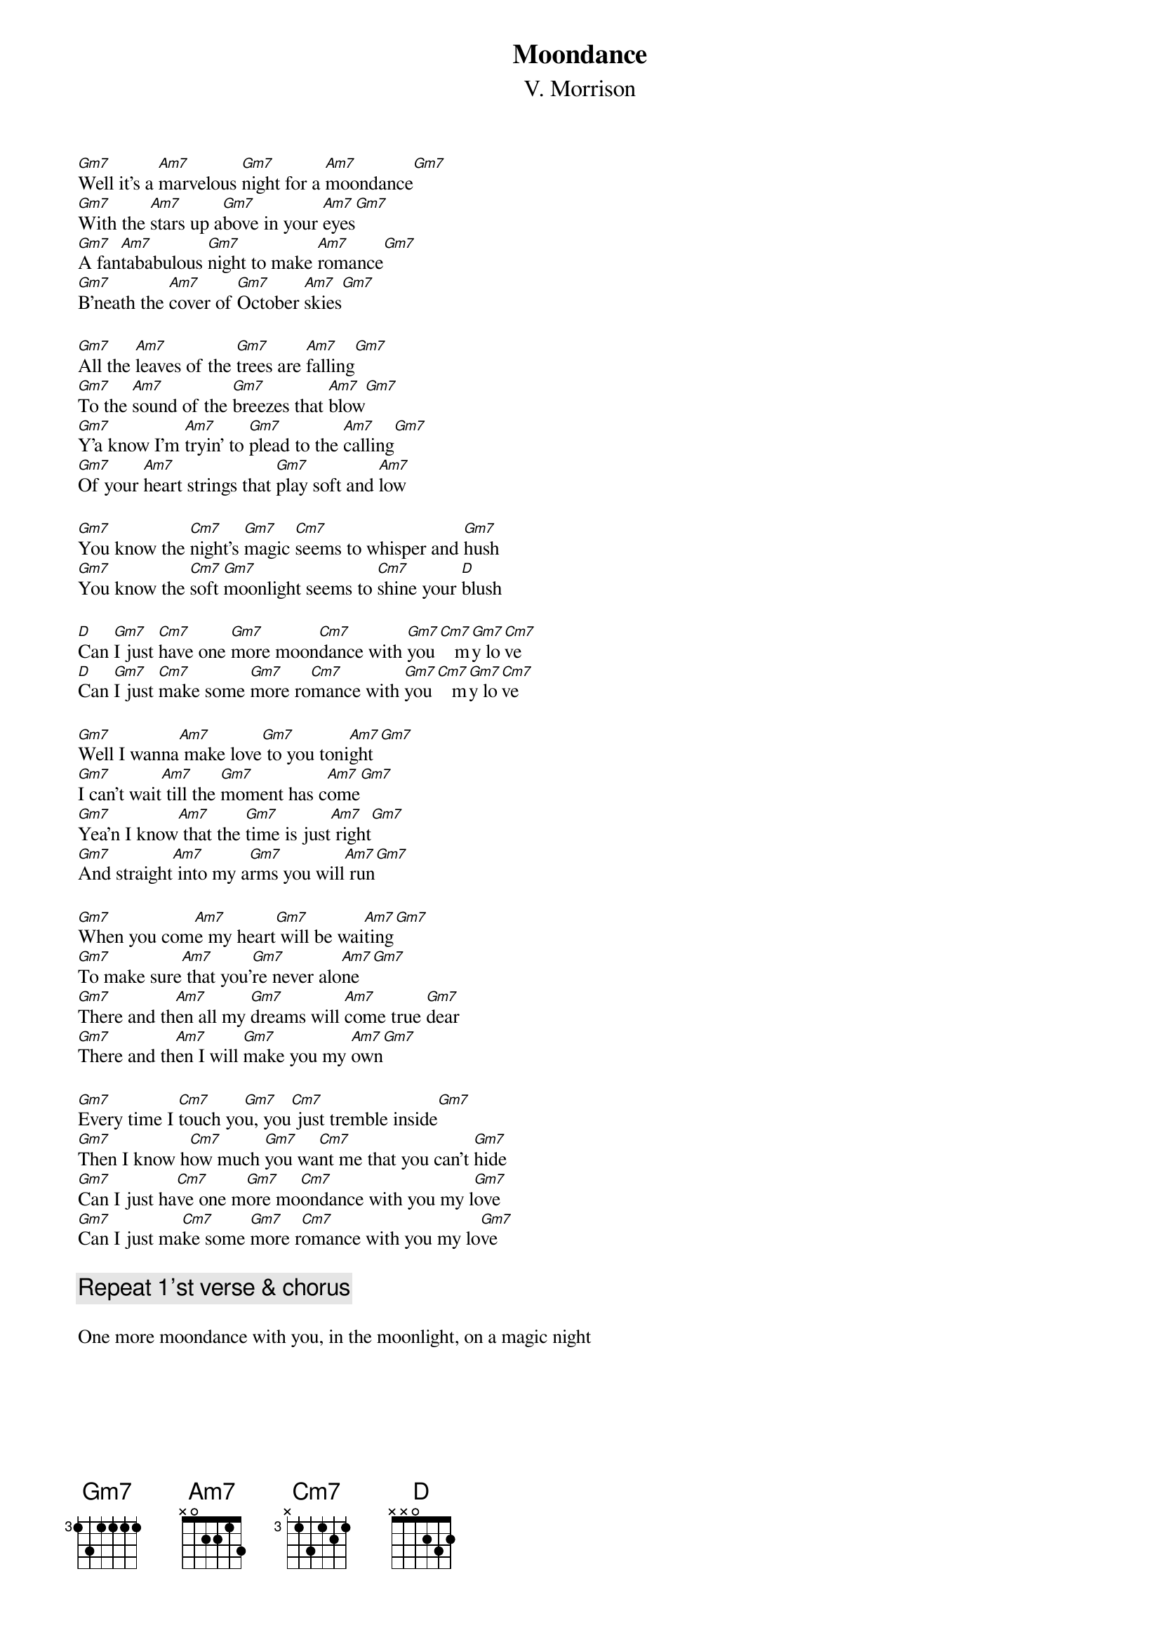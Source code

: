 {t:Moondance}
{st:V. Morrison}
{ts: 10}
{cs: 7}
[Gm7]Well it's a [Am7]marvelous [Gm7]night for a [Am7]moondance[Gm7]
[Gm7]With the [Am7]stars up a[Gm7]bove in your [Am7]eyes[Gm7]
[Gm7]A fan[Am7]tababulous [Gm7]night to make [Am7]romance[Gm7]
[Gm7]B'neath the [Am7]cover of [Gm7]October [Am7]skies[Gm7]

[Gm7]All the [Am7]leaves of the [Gm7]trees are [Am7]falling[Gm7]
[Gm7]To the [Am7]sound of the [Gm7]breezes that [Am7]blow[Gm7]
[Gm7]Y'a know I'm [Am7]tryin' to [Gm7]plead to the [Am7]calling[Gm7]
[Gm7]Of your [Am7]heart strings that [Gm7]play soft and [Am7]low

[Gm7]You know the [Cm7]night's [Gm7]magic [Cm7]seems to whisper and [Gm7]hush
[Gm7]You know the [Cm7]soft [Gm7]moonlight seems to [Cm7]shine your [D]blush

[D]Can [Gm7]I just [Cm7]have one [Gm7]more moon[Cm7]dance with [Gm7]you [Cm7]   m[Gm7]y lo[Cm7]ve
[D]Can [Gm7]I just [Cm7]make some [Gm7]more ro[Cm7]mance with [Gm7]you [Cm7]   m[Gm7]y lo[Cm7]ve

[Gm7]Well I wanna[Am7] make love[Gm7] to you toni[Am7]ght[Gm7]
[Gm7]I can't wait[Am7] till the [Gm7]moment has c[Am7]ome[Gm7]
[Gm7]Yea'n I know[Am7] that the [Gm7]time is just[Am7] right[Gm7]
[Gm7]And straight[Am7] into my a[Gm7]rms you will[Am7] run[Gm7]

[Gm7]When you com[Am7]e my heart[Gm7] will be wai[Am7]ting[Gm7]
[Gm7]To make sure[Am7] that you'[Gm7]re never alo[Am7]ne[Gm7]
[Gm7]There and th[Am7]en all my [Gm7]dreams will [Am7]come true [Gm7]dear
[Gm7]There and th[Am7]en I will [Gm7]make you my [Am7]own[Gm7]

[Gm7]Every time I [Cm7]touch yo[Gm7]u, you[Cm7] just tremble inside[Gm7]
[Gm7]Then I know h[Cm7]ow much [Gm7]you wa[Cm7]nt me that you can't [Gm7]hide
[Gm7]Can I just ha[Cm7]ve one m[Gm7]ore mo[Cm7]ondance with you my l[Gm7]ove
[Gm7]Can I just ma[Cm7]ke some [Gm7]more r[Cm7]omance with you my lo[Gm7]ve

{c:Repeat 1'st verse & chorus}

One more moondance with you, in the moonlight, on a magic night
